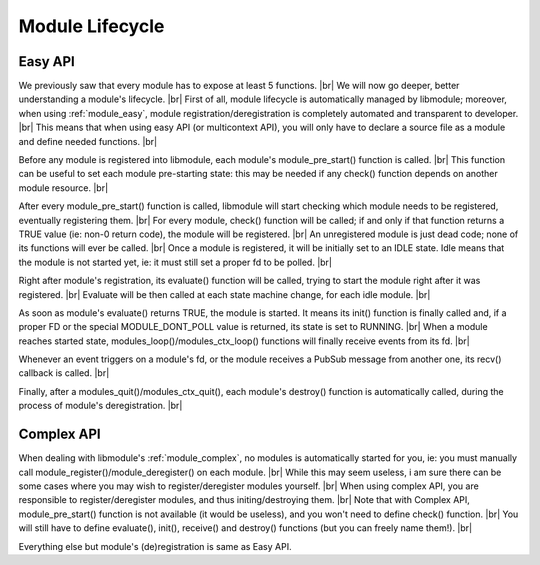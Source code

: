 .. |br| raw:: html

   <br />

Module Lifecycle
================

Easy API
--------

We previously saw that every module has to expose at least 5 functions. |br|
We will now go deeper, better understanding a module's lifecycle. |br|
First of all, module lifecycle is automatically managed by libmodule; moreover, when using :ref:`module_easy`,
module registration/deregistration is completely automated and transparent to developer. |br|
This means that when using easy API (or multicontext API), you will only have to declare a source file as a module and define needed functions. |br|

Before any module is registered into libmodule, each module's module_pre_start() function is called. |br|
This function can be useful to set each module pre-starting state: this may be needed if any check() function depends on another module resource. |br|

After every module_pre_start() function is called, libmodule will start checking which module needs to be registered, eventually registering them. |br|
For every module, check() function will be called; if and only if that function returns a TRUE value (ie: non-0 return code), the module will be registered. |br|
An unregistered module is just dead code; none of its functions will ever be called. |br|
Once a module is registered, it will be initially set to an IDLE state. Idle means that the module is not started yet, ie: it must still set a proper fd to be polled. |br|

Right after module's registration, its evaluate() function will be called, trying to start the module right after it was registered. |br|
Evaluate will be then called at each state machine change, for each idle module. |br|

As soon as module's evaluate() returns TRUE, the module is started. It means its init() function is finally called and, if a proper FD or the special MODULE_DONT_POLL value is returned,
its state is set to RUNNING. |br|
When a module reaches started state, modules_loop()/modules_ctx_loop() functions will finally receive events from its fd. |br|

Whenever an event triggers on a module's fd, or the module receives a PubSub message from another one, its recv() callback is called. |br|

Finally, after a modules_quit()/modules_ctx_quit(), each module's destroy() function is automatically called, during the process of module's deregistration. |br|

Complex API
-----------

When dealing with libmodule's :ref:`module_complex`, no modules is automatically started for you, ie: you must manually call module_register()/module_deregister() on each module. |br|
While this may seem useless, i am sure there can be some cases where you may wish to register/deregister modules yourself. |br|
When using complex API, you are responsible to register/deregister modules, and thus initing/destroying them. |br|
Note that with Complex API, module_pre_start() function is not available (it would be useless), and you won't need to define check() function. |br|
You will still have to define evaluate(), init(), receive() and destroy() functions (but you can freely name them!). |br|

Everything else but module's (de)registration is same as Easy API.

